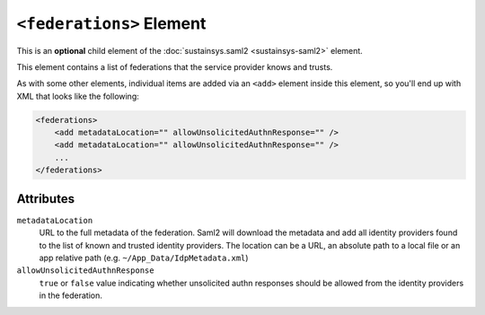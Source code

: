 ``<federations>`` Element
=========================
This is an **optional** child element of the :doc:`sustainsys.saml2 <sustainsys-saml2>` element.

This element contains a list of federations that the service provider knows and trusts.

As with some other elements, individual items are added via an ``<add>`` element inside this element,
so you'll end up with XML that looks like the following:

.. code-block:: xml

    <federations>
        <add metadataLocation="" allowUnsolicitedAuthnResponse="" />
        <add metadataLocation="" allowUnsolicitedAuthnResponse="" />
        ...
    </federations>

Attributes
----------
``metadataLocation``
    URL to the full metadata of the federation. Saml2 will download the metadata and add all identity 
    providers found to the list of known and trusted identity providers. The location can be a URL, an 
    absolute path to a local file or an app relative path (e.g. ``~/App_Data/IdpMetadata.xml``)

``allowUnsolicitedAuthnResponse``
    ``true`` or ``false`` value indicating whether unsolicited authn responses should be allowed from the 
    identity providers in the federation.